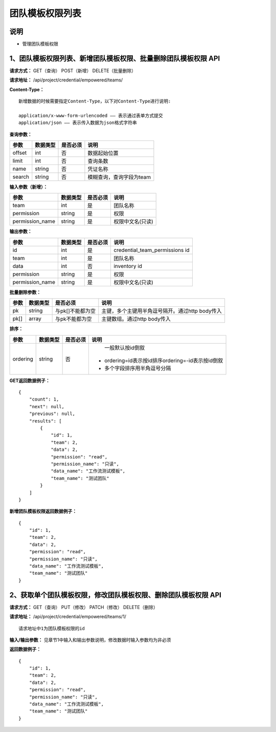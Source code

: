 
团队模板权限列表
=======================

说明
-----------------------
- 管理团队模板权限

1、团队模板权限列表、新增团队模板权限、批量删除团队模板权限 API
--------------------------------------------------------------------

**请求方式：**    GET（查询） POST（新增） DELETE（批量删除）


**请求地址：**    /api/project/credential/empowered/teams/


**Content-Type：**
::
    新增数据的时候需要指定Content-Type，以下对Content-Type进行说明:

    application/x-www-form-urlencoded —— 表示通过表单方式提交
    application/json —— 表示传入数据为json格式字符串


**查询参数：**

+------------------------+------------+------------+------------------------------------------------+
|**参数**                |**数据类型**|**是否必须**|**说明**                                        |
+------------------------+------------+------------+------------------------------------------------+
| offset                 | int        | 否         | 数据起始位置                                   |
+------------------------+------------+------------+------------------------------------------------+
| limit                  | int        | 否         | 查询条数                                       |
+------------------------+------------+------------+------------------------------------------------+
| name                   | string     | 否         | 凭证名称                                       |
+------------------------+------------+------------+------------------------------------------------+
| search                 | string     | 否         | 模糊查询，查询字段为team                       |
+------------------------+------------+------------+------------------------------------------------+



**输入参数（新增）：**

+------------------------+------------+------------+------------------------------------------------+
|**参数**                |**数据类型**|**是否必须**|**说明**                                        |
+------------------------+------------+------------+------------------------------------------------+
| team                   | int        | 是         |   团队名称                                     |
+------------------------+------------+------------+------------------------------------------------+
| permission             | string     | 是         |  权限                                          |
+------------------------+------------+------------+------------------------------------------------+
| permission_name        | string     | 是         | 权限中文名(只读)                               |
+------------------------+------------+------------+------------------------------------------------+

**输出参数：**

+------------------------+------------+------------+------------------------------------------------+
|**参数**                |**数据类型**|**是否必须**|**说明**                                        |
+------------------------+------------+------------+------------------------------------------------+
| id                     | int        | 是         | credential_team_permissions id                 |
+------------------------+------------+------------+------------------------------------------------+
| team                   | int        | 是         |   团队名称                                     |
+------------------------+------------+------------+------------------------------------------------+
| data                   | int        | 否         |  inventory id                                  |
+------------------------+------------+------------+------------------------------------------------+
| permission             | string     | 是         |  权限                                          |
+------------------------+------------+------------+------------------------------------------------+
| permission_name        | string     | 是         | 权限中文名(只读)                               |
+------------------------+------------+------------+------------------------------------------------+

**批量删除参数：**

+------------------------+------------+-------------------+-------------------------------------------------+
|**参数**                |**数据类型**|**是否必须**       |**说明**                                         |
+------------------------+------------+-------------------+-------------------------------------------------+
| pk                     | string     | 与pk[]不能都为空  | 主键，多个主键用半角逗号隔开。通过http body传入 |
+------------------------+------------+-------------------+-------------------------------------------------+
| pk[]                   | array      | 与pk不能都为空    | 主键数组。通过http body传入                     |
+------------------------+------------+-------------------+-------------------------------------------------+

**排序：**

+------------------------+------------+-------------------+---------------------------------------------------+
|**参数**                |**数据类型**|**是否必须**       |**说明**                                           |
+------------------------+------------+-------------------+---------------------------------------------------+
|                        |            |                   |   一般默认按id倒叙                                |
| ordering               | string     | 否                | - ordering=id表示按id排序ordering=-id表示按id倒叙 |
|                        |            |                   | - 多个字段排序用半角逗号分隔                      |
+------------------------+------------+-------------------+---------------------------------------------------+

**GET返回数据例子：**
::
    {
        "count": 1,
        "next": null,
        "previous": null,
        "results": [
            {
                "id": 1,
                "team": 2,
                "data": 2,
                "permission": "read",
                "permission_name": "只读",
                "data_name": "工作流测试模板",
                "team_name": "测试团队"
            }
        ]
    }

**新增团队模板权限返回数据例子：**
::
    {
        "id": 1,
        "team": 2,
        "data": 2,
        "permission": "read",
        "permission_name": "只读",
        "data_name": "工作流测试模板",
        "team_name": "测试团队"
    }


2、获取单个团队模板权限，修改团队模板权限、删除团队模板权限 API
--------------------------------------------------------------------

**请求方式：**    GET（查询） PUT（修改） PATCH（修改） DELETE（删除）

**请求地址：**    /api/project/credential/empowered/teams/1/
::

    请求地址中1为团队模板权限的id


**输入/输出参数：**   见章节1中输入和输出参数说明，修改数据时输入参数均为非必须

**返回数据例子：**
::
    {
        "id": 1,
        "team": 2,
        "data": 2,
        "permission": "read",
        "permission_name": "只读",
        "data_name": "工作流测试模板",
        "team_name": "测试团队"
    }